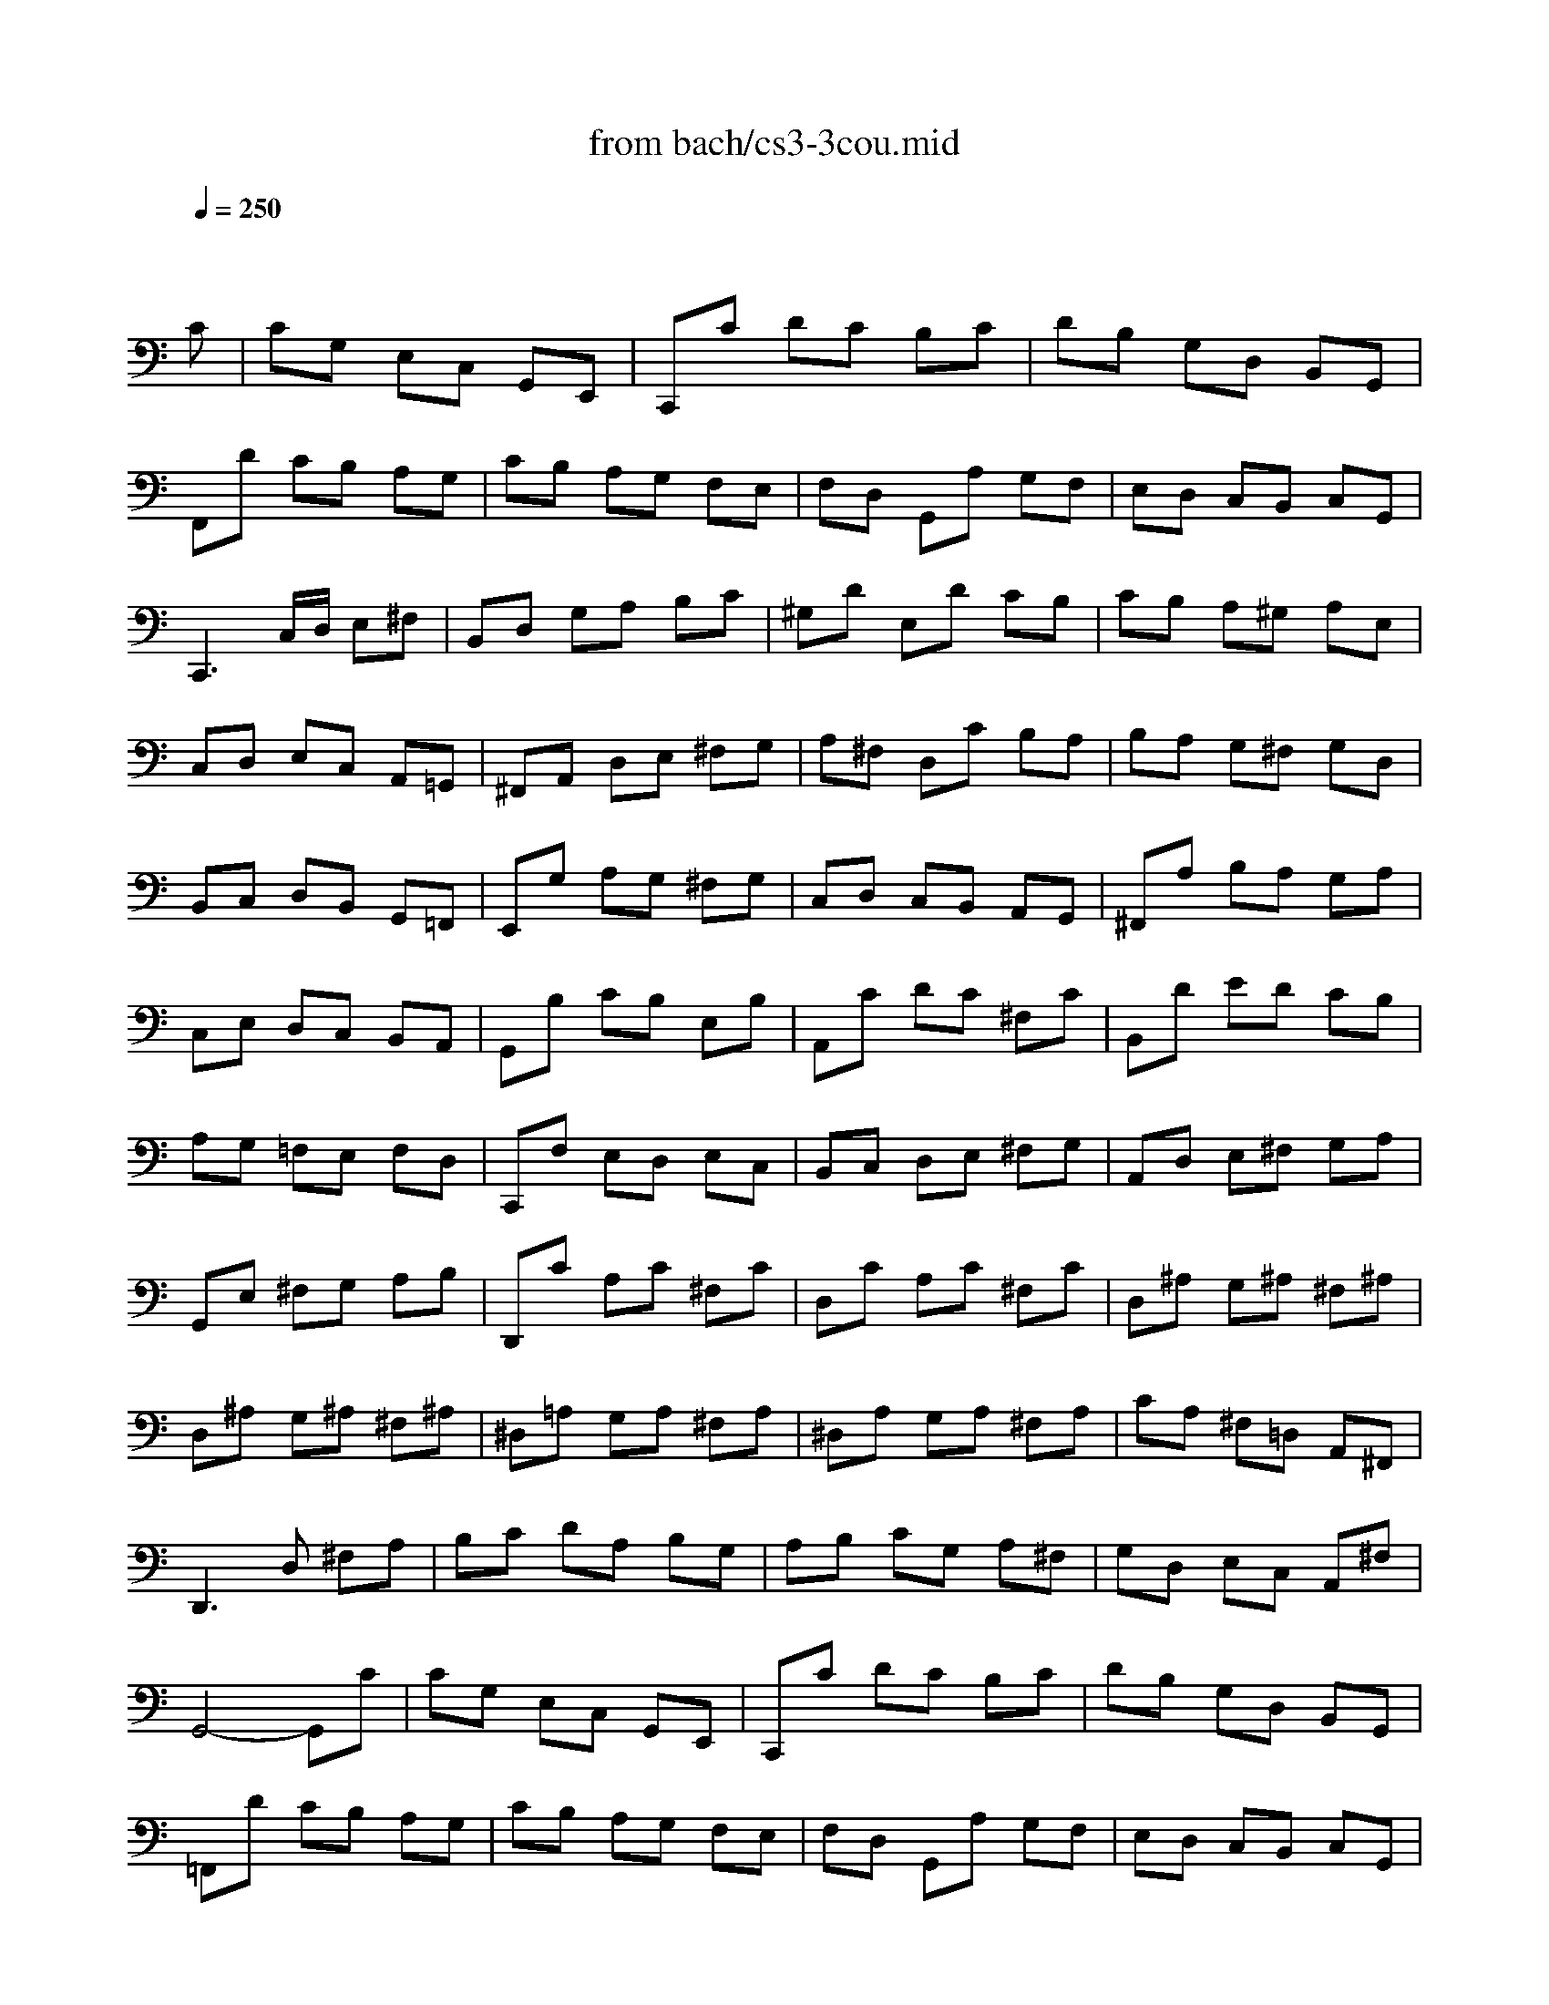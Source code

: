 X: 1
T: from bach/cs3-3cou.mid
M: 3/4
L: 1/8
Q:1/4=250
K:C % 0 sharps
% untitled
% Copyright \0xa9 1996 by David J. Grossman
% David J. Grossman
% A
% *
% A'
% B
% B'
V:1
% Solo Cello
%%MIDI program 42
x4 x
% untitled
% Copyright \0xa9 1996 by David J. Grossman
% David J. Grossman
C| \
% A
CG, E,C, G,,E,,| \
C,,C DC B,C| \
DB, G,D, B,,G,,|
F,,D CB, A,G,| \
CB, A,G, F,E,| \
F,D, G,,A, G,F,| \
E,D, C,B,, C,G,,|
C,,3C,/2D,/2 E,^F,| \
B,,D, G,A, B,C| \
^G,D E,D CB,| \
CB, A,^G, A,E,|
C,D, E,C, A,,=G,,| \
^F,,A,, D,E, ^F,G,| \
A,^F, D,C B,A,| \
B,A, G,^F, G,D,|
B,,C, D,B,, G,,=F,,| \
E,,G, A,G, ^F,G,| \
C,D, C,B,, A,,G,,| \
^F,,A, B,A, G,A,|
C,E, D,C, B,,A,,| \
G,,B, CB, E,B,| \
A,,C DC ^F,C| \
B,,D ED CB,|
A,G, =F,E, F,D,| \
C,,F, E,D, E,C,| \
B,,C, D,E, ^F,G,| \
A,,D, E,^F, G,A,|
G,,E, ^F,G, A,B,| \
D,,C A,C ^F,C| \
D,C A,C ^F,C| \
D,^A, G,^A, ^F,^A,|
D,^A, G,^A, ^F,^A,| \
^D,=A, G,A, ^F,A,| \
^D,A, G,A, ^F,A,| \
CA, ^F,=D, A,,^F,,|
D,,3D, ^F,A,| \
B,C DA, B,G,| \
A,B, CG, A,^F,| \
G,D, E,C, A,,^F,|
% *
G,,4- G,,C| \
% A'
CG, E,C, G,,E,,| \
C,,C DC B,C| \
DB, G,D, B,,G,,|
=F,,D CB, A,G,| \
CB, A,G, F,E,| \
F,D, G,,A, G,F,| \
E,D, C,B,, C,G,,|
C,,3C,/2D,/2 E,^F,| \
B,,D, G,A, B,C| \
^G,D E,D CB,| \
CB, A,^G, A,E,|
C,D, E,C, A,,=G,,| \
^F,,A,, D,E, ^F,G,| \
A,^F, D,C B,A,| \
B,A, G,^F, G,D,|
B,,C, D,B,, G,,=F,,| \
E,,G, A,G, ^F,G,| \
C,D, C,B,, A,,G,,| \
^F,,A, B,A, G,A,|
C,E, D,C, B,,A,,| \
G,,B, CB, E,B,| \
A,,C DC ^F,C| \
B,,D ED CB,|
A,G, =F,E, F,D,| \
C,,F, E,D, E,C,| \
B,,C, D,E, ^F,G,| \
A,,D, E,^F, G,A,|
G,,E, ^F,G, A,B,| \
D,,C A,C ^F,C| \
D,C A,C ^F,C| \
D,^A, G,^A, ^F,^A,|
D,^A, G,^A, ^F,^A,| \
^D,=A, G,A, ^F,A,| \
^D,A, G,A, ^F,A,| \
CA, ^F,=D, A,,^F,,|
D,,3D, ^F,A,| \
B,C DA, B,G,| \
A,B, CG, A,^F,| \
G,D, E,C, A,,^F,|
G,,4- G,,D| \
% B
DB, G,D, B,,D,| \
=F,D, B,,A,, B,,G,,| \
C,,F, E,D, E,G,|
CD EB, CA,| \
F,G, A,E, F,D,| \
B,,A, B,C DB,| \
^G,^F, ^G,A, B,^G,|
E,B, ^G,E, ED,| \
C,A, E,C, B,,=G,| \
A,,=F, C,A,, G,,E,| \
F,,D, A,,F,, E,,C,|
D,,C B,C D^G,| \
C,,E DC B,A,| \
E,D CB, A,^G,| \
A,E, D,C, D,E,|
A,,3A,/2B,/2 C/2B,/2C/2A,/2| \
=G,E, C,E, G,^A,| \
E,,D C^A, =A,G,| \
A,F, E,F, C,F,|
A,,C, F,,A, G,A,| \
^A,=A, G,F, E,G,| \
^C,E, G,,^A,, =A,,G,,| \
F,,E,, F,,G,, A,,F,,|
D,,F,, A,,D, E,F,| \
^G,,F, E,D, =C,B,,| \
A,,C, F,A, F,D,| \
B,,A, =G,F, E,D,|
C,E, A,C A,F,| \
D,C B,A, G,F,| \
E,G, CE CA,| \
F,E DC B,A,|
B,D B,G, D,B,,| \
G,,F, D,F, B,,F,| \
G,,F, D,F, B,,F,| \
G,,^D, C,^D, B,,^D,|
G,,^D, C,^D, B,,^D,| \
^G,,=D, C,D, B,,D,| \
^G,,D, C,D, B,,D,| \
F,=G,, B,,D, F,B,|
D3C B,A,| \
G,F, E,G, F,D,| \
E,D, C,E, D,B,,| \
C,G, A,F, D,B,|
C4- CD| \
% B'
DB, G,D, B,,D,| \
F,D, B,,A,, B,,G,,| \
C,,F, E,D, E,G,|
CD EB, CA,| \
F,G, A,E, F,D,| \
B,,A, B,C DB,| \
^G,^F, ^G,A, B,^G,|
E,B, ^G,E, ED,| \
C,A, E,C, B,,=G,| \
A,,=F, C,A,, G,,E,| \
F,,D, A,,F,, E,,C,|
D,,C B,C D^G,| \
C,,E DC B,A,| \
E,D CB, A,^G,| \
A,E, D,C, D,E,|
A,,3A,/2B,/2 C/2B,/2C/2A,/2| \
=G,E, C,E, G,^A,| \
E,,D C^A, =A,G,| \
A,F, E,F, C,F,|
A,,C, F,,A, G,A,| \
^A,=A, G,F, E,G,| \
^C,E, G,,^A,, =A,,G,,| \
F,,E,, F,,G,, A,,F,,|
D,,F,, A,,D, E,F,| \
^G,,F, E,D, =C,B,,| \
A,,C, F,A, F,D,| \
B,,A, =G,F, E,D,|
C,E, A,C A,F,| \
D,C B,A, G,F,| \
E,G, CE CA,| \
F,E DC B,A,|
B,D B,G, D,B,,| \
G,,F, D,F, B,,F,| \
G,,F, D,F, B,,F,| \
G,,^D, C,^D, B,,^D,|
G,,^D, C,^D, B,,^D,| \
^G,,=D, C,D, B,,D,| \
^G,,D, C,D, B,,D,| \
F,=G,, B,,D, F,B,|
D3C B,A,| \
G,F, E,G, F,D,| \
E,D, C,E, D,B,,| \
C,G, A,F, D,B,|
C4- C
V:2
% --------------------------------------
%%MIDI program 42
x6| \
x6| \
x6| \
x6|
x6| \
x6| \
x6| \
x6|
x6| \
x6| \
x6| \
x6|
x6| \
x6| \
x6| \
x6|
x6| \
x6| \
x6| \
x6|
x6| \
x6| \
x6| \
x6|
x6| \
x6| \
x6| \
x6|
x6| \
x6| \
x6| \
x6|
x6| \
x6| \
x6| \
x6|
x6| \
x6| \
x6| \
x6|
x6| \
x6| \
x6| \
x6|
x6| \
x6| \
x6| \
x6|
x6| \
x6| \
x6| \
x6|
x6| \
x6| \
x6| \
x6|
x6| \
x6| \
x6| \
x6|
x6| \
x6| \
x6| \
x6|
x6| \
x6| \
x6| \
x6|
x6| \
x6| \
x6| \
x6|
x6| \
x6| \
x6| \
x6|
x6| \
x6| \
x6| \
x6|
x6| \
x6| \
x6| \
x6|
x6| \
x6| \
x6| \
x6|
x6| \
x6| \
x6| \
x6|
x6| \
x6| \
x6| \
x6|
x6| \
x6| \
x6| \
x6|
x6| \
x6| \
x6| \
x6|
x6| \
x6| \
x6| \
x6|
x6| \
x6| \
x6| \
x6|
x6| \
x6| \
x6| \
x6|
x6| \
x6| \
x6| \
x6|
x6| \
x6| \
x6| \
x6|
% untitled
% Copyright \0xa9 1996 by David J. Grossman
% David J. Grossman
% A
% *
% A'
% B
E,4- E,x| \
x6| \
x6| \
x6|
x6| \
x6| \
x6| \
x6|
x6| \
x6| \
x6| \
x6|
x6| \
x6| \
x6| \
x6|
x6| \
x6| \
x6| \
x6|
x6| \
x6| \
x6| \
x6|
x6| \
x6| \
x6| \
x6|
x6| \
x6| \
x6| \
x6|
x6| \
x6| \
x6| \
x6|
x6| \
x6| \
x6| \
x6|
x6| \
x6| \
x6| \
x6|
% B'
E,4- E,
V:3
% Johann Sebastian Bach  (1685-1750)
%%MIDI program 42
x6| \
x6| \
x6| \
x6|
x6| \
x6| \
x6| \
x6|
x6| \
x6| \
x6| \
x6|
x6| \
x6| \
x6| \
x6|
x6| \
x6| \
x6| \
x6|
x6| \
x6| \
x6| \
x6|
x6| \
x6| \
x6| \
x6|
x6| \
x6| \
x6| \
x6|
x6| \
x6| \
x6| \
x6|
x6| \
x6| \
x6| \
x6|
x6| \
x6| \
x6| \
x6|
x6| \
x6| \
x6| \
x6|
x6| \
x6| \
x6| \
x6|
x6| \
x6| \
x6| \
x6|
x6| \
x6| \
x6| \
x6|
x6| \
x6| \
x6| \
x6|
x6| \
x6| \
x6| \
x6|
x6| \
x6| \
x6| \
x6|
x6| \
x6| \
x6| \
x6|
x6| \
x6| \
x6| \
x6|
x6| \
x6| \
x6| \
x6|
x6| \
x6| \
x6| \
x6|
x6| \
x6| \
x6| \
x6|
x6| \
x6| \
x6| \
x6|
x6| \
x6| \
x6| \
x6|
x6| \
x6| \
x6| \
x6|
x6| \
x6| \
x6| \
x6|
x6| \
x6| \
x6| \
x6|
x6| \
x6| \
x6| \
x6|
x6| \
x6| \
x6| \
x6|
x6| \
x6| \
x6| \
x6|
% untitled
% Copyright \0xa9 1996 by David J. Grossman
% David J. Grossman
% A
% *
% A'
% B
G,,4- G,,x| \
x6| \
x6| \
x6|
x6| \
x6| \
x6| \
x6|
x6| \
x6| \
x6| \
x6|
x6| \
x6| \
x6| \
x6|
x6| \
x6| \
x6| \
x6|
x6| \
x6| \
x6| \
x6|
x6| \
x6| \
x6| \
x6|
x6| \
x6| \
x6| \
x6|
x6| \
x6| \
x6| \
x6|
x6| \
x6| \
x6| \
x6|
x6| \
x6| \
x6| \
x6|
% B'
G,,4- G,,
V:4
% Six Suites for Solo Cello
%%MIDI program 42
x6| \
x6| \
x6| \
x6|
x6| \
x6| \
x6| \
x6|
x6| \
x6| \
x6| \
x6|
x6| \
x6| \
x6| \
x6|
x6| \
x6| \
x6| \
x6|
x6| \
x6| \
x6| \
x6|
x6| \
x6| \
x6| \
x6|
x6| \
x6| \
x6| \
x6|
x6| \
x6| \
x6| \
x6|
x6| \
x6| \
x6| \
x6|
x6| \
x6| \
x6| \
x6|
x6| \
x6| \
x6| \
x6|
x6| \
x6| \
x6| \
x6|
x6| \
x6| \
x6| \
x6|
x6| \
x6| \
x6| \
x6|
x6| \
x6| \
x6| \
x6|
x6| \
x6| \
x6| \
x6|
x6| \
x6| \
x6| \
x6|
x6| \
x6| \
x6| \
x6|
x6| \
x6| \
x6| \
x6|
x6| \
x6| \
x6| \
x6|
x6| \
x6| \
x6| \
x6|
x6| \
x6| \
x6| \
x6|
x6| \
x6| \
x6| \
x6|
x6| \
x6| \
x6| \
x6|
x6| \
x6| \
x6| \
x6|
x6| \
x6| \
x6| \
x6|
x6| \
x6| \
x6| \
x6|
x6| \
x6| \
x6| \
x6|
x6| \
x6| \
x6| \
x6|
x6| \
x6| \
x6| \
x6|
% untitled
% Copyright \0xa9 1996 by David J. Grossman
% David J. Grossman
% A
% *
% A'
% B
C,,4- C,,x| \
x6| \
x6| \
x6|
x6| \
x6| \
x6| \
x6|
x6| \
x6| \
x6| \
x6|
x6| \
x6| \
x6| \
x6|
x6| \
x6| \
x6| \
x6|
x6| \
x6| \
x6| \
x6|
x6| \
x6| \
x6| \
x6|
x6| \
x6| \
x6| \
x6|
x6| \
x6| \
x6| \
x6|
x6| \
x6| \
x6| \
x6|
x6| \
x6| \
x6| \
x6|
% B'
C,,4- C,,
% --------------------------------------
% Suite No. 3 in C major - BWV 1009
% 3rd Movement: Courante
% --------------------------------------
% Sequenced with Cakewalk Pro Audio by
% David J. Grossman - dave@unpronounceable.com
% This and other Bach MIDI files can be found at:
% Dave's J.S. Bach Page
% http://www.unpronounceable.com/bach
% --------------------------------------
% Original Filename: cs3-3cou.mid
% Last Modified: February 22, 1997
